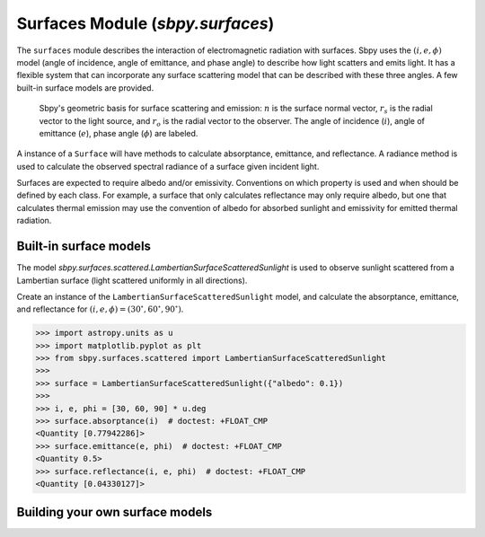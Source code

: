 Surfaces Module (`sbpy.surfaces`)
=================================

The ``surfaces`` module describes the interaction of electromagnetic radiation with surfaces.  Sbpy uses the :math:`(i, e, \phi)` model (angle of incidence, angle of emittance, and phase angle) to describe how light scatters and emits light.  It has a flexible system that can incorporate any surface scattering model that can be described with these three angles.  A few built-in surface models are provided.


.. figure:: ../static/scattering-vectors.svg
    :alt: Diagram of surface scattering and emission vectors

    Sbpy's geometric basis for surface scattering and emission: :math:`n` is the surface normal vector, :math:`r_s` is the radial vector to the light source, and :math:`r_o` is the radial vector to the observer.  The angle of incidence (:math:`i`), angle of emittance (:math:`e`), phase angle (:math:`\phi`) are labeled.

A instance of a ``Surface`` will have methods to calculate absorptance, emittance, and reflectance.  A radiance method is used to calculate the observed spectral radiance of a surface given incident light.

Surfaces are expected to require albedo and/or emissivity.  Conventions on which property is used and when should be defined by each class.  For example, a surface that only calculates reflectance may only require albedo, but one that calculates thermal emission may use the convention of albedo for absorbed sunlight and emissivity for emitted thermal radiation.


Built-in surface models
-----------------------

The model `sbpy.surfaces.scattered.LambertianSurfaceScatteredSunlight` is used to observe sunlight scattered from a Lambertian surface (light scattered uniformly in all directions).

Create an instance of the ``LambertianSurfaceScatteredSunlight`` model, and calculate the absorptance, emittance, and reflectance for :math:`(i, e, \phi) = (30^\circ, 60^\circ, 90^\circ)`.

.. code:: python

    >>> import astropy.units as u
    >>> import matplotlib.pyplot as plt
    >>> from sbpy.surfaces.scattered import LambertianSurfaceScatteredSunlight
    >>>
    >>> surface = LambertianSurfaceScatteredSunlight({"albedo": 0.1})
    >>>
    >>> i, e, phi = [30, 60, 90] * u.deg
    >>> surface.absorptance(i)  # doctest: +FLOAT_CMP
    <Quantity [0.77942286]>
    >>> surface.emittance(e, phi)  # doctest: +FLOAT_CMP
    <Quantity 0.5>
    >>> surface.reflectance(i, e, phi)  # doctest: +FLOAT_CMP
    <Quantity [0.04330127]>


Building your own surface models
--------------------------------
